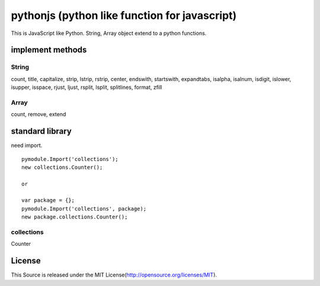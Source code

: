 pythonjs (python like function for javascript)
==============================================

This is JavaScript like Python.
String, Array object extend to a python functions.

implement methods
-----------------

String
~~~~~~

count, title, capitalize, strip, lstrip, rstrip, center, endswith, startswith, expandtabs, isalpha, isalnum, isdigit, islower, isupper, isspace, rjust, ljust, rsplit, lsplit, splitlines, format, zfill

Array
~~~~~

count, remove, extend

standard library
----------------

need import.

::

  pymodule.Import('collections');
  new collections.Counter();

  or

  var package = {};
  pymodule.Import('collections', package);
  new package.collections.Counter();

collections
~~~~~~~~~~~

Counter

License
-------

This Source is released under the MIT License(http://opensource.org/licenses/MIT).
